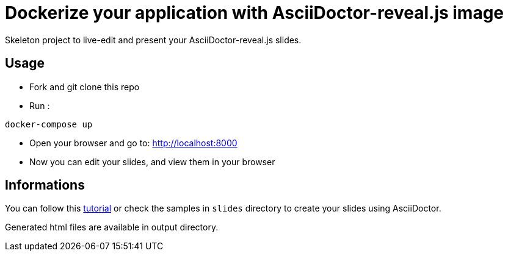 = Dockerize your application with AsciiDoctor-reveal.js image

Skeleton project to live-edit and present your AsciiDoctor-reveal.js slides.

== Usage

* Fork and git clone this repo
* Run :
```bash
docker-compose up
```
* Open your browser and go to: http://localhost:8000
* Now you can edit your slides, and view them in your browser

== Informations

You can follow this https://github.com/asciidoctor/asciidoctor-reveal.js/[tutorial]
or check the samples in `slides` directory to create your
slides using AsciiDoctor.

Generated html files are available in output directory.
